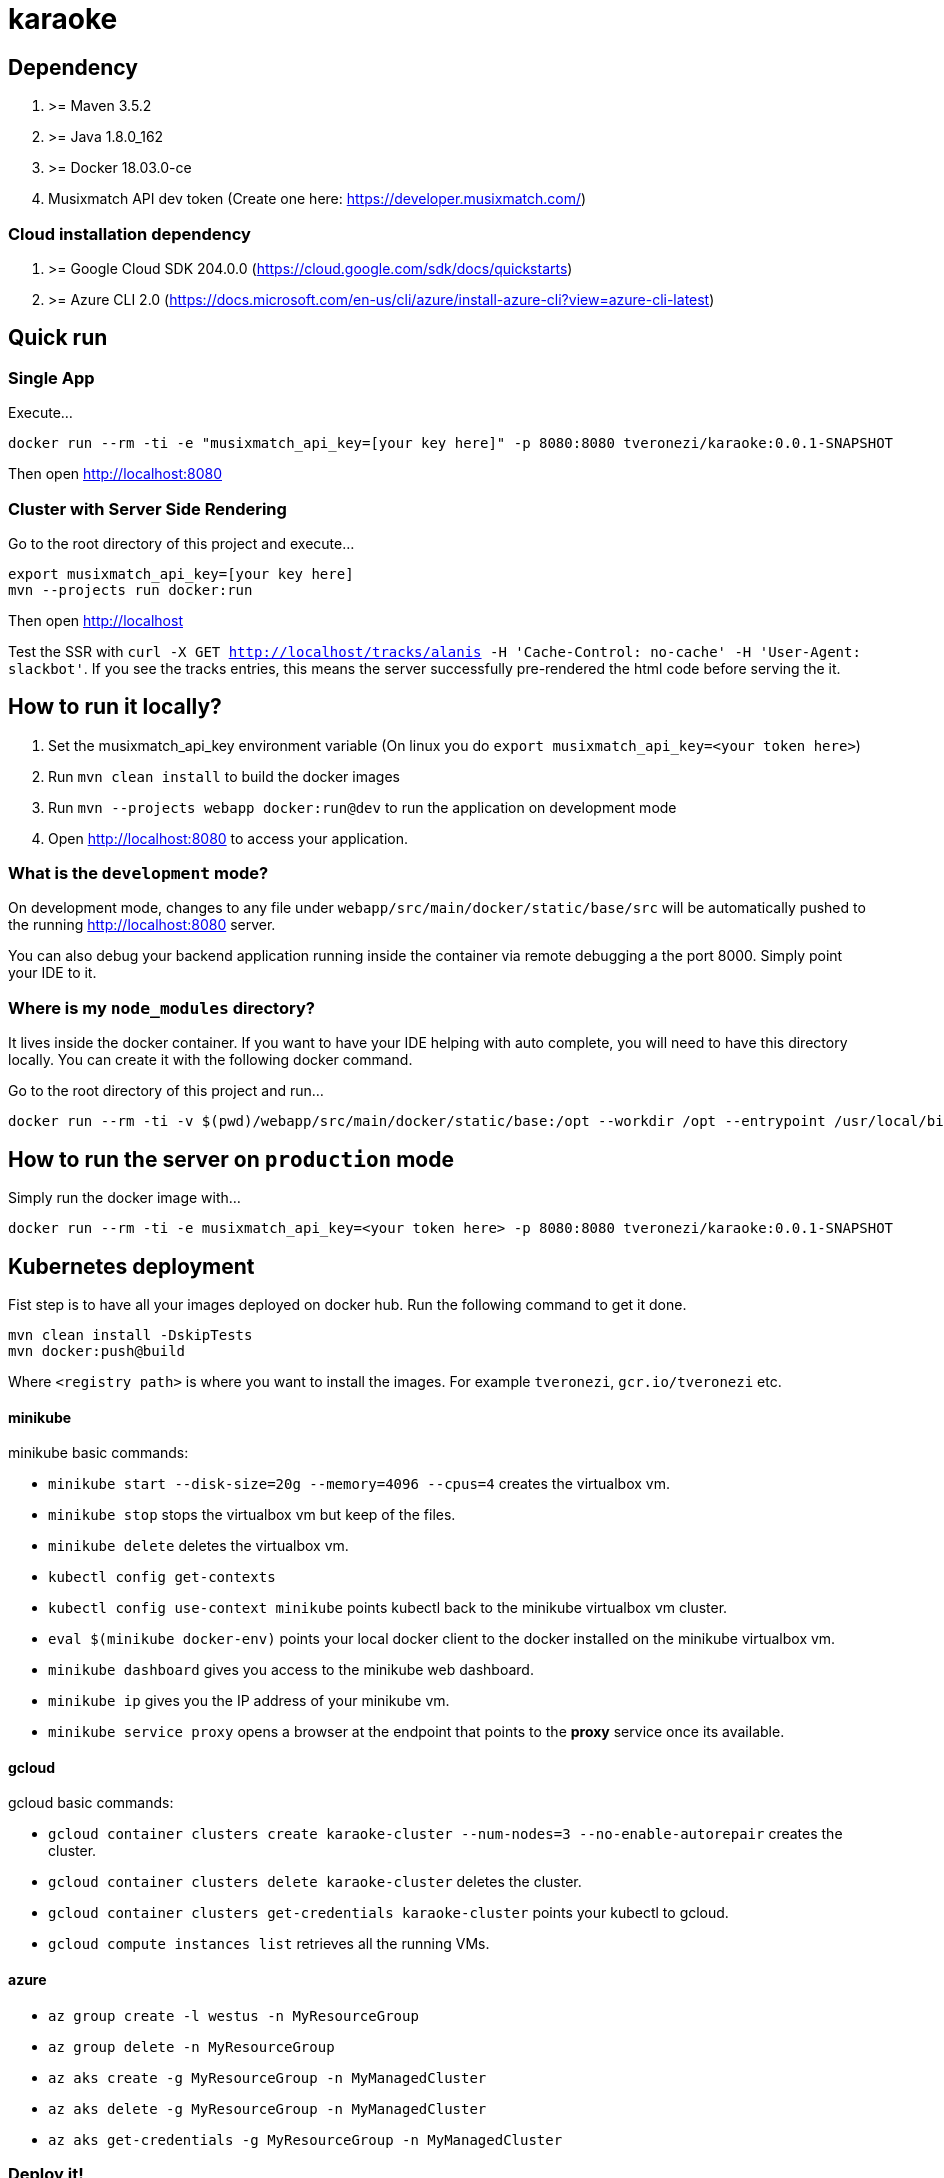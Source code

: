 = karaoke

== Dependency

1. >= Maven 3.5.2
1. >= Java 1.8.0_162
1. >= Docker 18.03.0-ce
1. Musixmatch API dev token (Create one here: https://developer.musixmatch.com/)

=== Cloud installation dependency

1. >= Google Cloud SDK 204.0.0 (https://cloud.google.com/sdk/docs/quickstarts)
1. >= Azure CLI 2.0 (https://docs.microsoft.com/en-us/cli/azure/install-azure-cli?view=azure-cli-latest)

== Quick run

=== Single App

Execute...

```
docker run --rm -ti -e "musixmatch_api_key=[your key here]" -p 8080:8080 tveronezi/karaoke:0.0.1-SNAPSHOT
```

Then open http://localhost:8080

=== Cluster with Server Side Rendering

Go to the root directory of this project and execute...

```
export musixmatch_api_key=[your key here]
mvn --projects run docker:run
```

Then open http://localhost

Test the SSR with `curl -X GET http://localhost/tracks/alanis -H 'Cache-Control: no-cache' -H 'User-Agent: slackbot'`.
If you see the tracks entries, this means the server successfully pre-rendered the html code before serving the it.

== How to run it locally?

1. Set the musixmatch_api_key environment variable (On linux you do `export musixmatch_api_key=<your token here>`)
1. Run `mvn clean install` to build the docker images
1. Run `mvn --projects webapp docker:run@dev` to run the application on development mode
1. Open http://localhost:8080 to access your application.

=== What is the `development` mode?

On development mode, changes to any file under `webapp/src/main/docker/static/base/src` will be automatically
pushed to the running http://localhost:8080 server.

You can also debug your backend application running inside the container via remote debugging a the port 8000.
Simply point your IDE to it.

=== Where is my `node_modules` directory?

It lives inside the docker container. If you want to have your IDE helping with auto complete,
you will need to have this directory locally. You can create it with the following docker command.

Go to the root directory of this project and run...

```
docker run --rm -ti -v $(pwd)/webapp/src/main/docker/static/base:/opt --workdir /opt --entrypoint /usr/local/bin/npm node:8.11.1 install
```

== How to run the server on `production` mode

Simply run the docker image with...

```
docker run --rm -ti -e musixmatch_api_key=<your token here> -p 8080:8080 tveronezi/karaoke:0.0.1-SNAPSHOT
```

== Kubernetes deployment

Fist step is to have all your images deployed on docker hub. Run the following command to get it done.

```
mvn clean install -DskipTests
mvn docker:push@build
```

Where `<registry path>` is where you want to install the images. For example `tveronezi`, `gcr.io/tveronezi` etc.

==== minikube

minikube basic commands:

* `minikube start --disk-size=20g --memory=4096 --cpus=4` creates the virtualbox vm.
* `minikube stop` stops the virtualbox vm but keep of the files.
* `minikube delete` deletes the virtualbox vm.
* `kubectl config get-contexts`
* `kubectl config use-context minikube` points kubectl back to the minikube virtualbox vm cluster.
* `eval $(minikube docker-env)` points your local docker client to the docker installed on the minikube virtualbox vm.
* `minikube dashboard` gives you access to the minikube web dashboard.
* `minikube ip` gives you the IP address of your minikube vm.
* `minikube service proxy` opens a browser at the endpoint that points to the *proxy* service once its available.

==== gcloud

gcloud basic commands:

* `gcloud container clusters create karaoke-cluster --num-nodes=3 --no-enable-autorepair` creates the cluster.
* `gcloud container clusters delete karaoke-cluster` deletes the cluster.
* `gcloud container clusters get-credentials karaoke-cluster` points your kubectl to gcloud.
* `gcloud compute instances list` retrieves all the running VMs.

==== azure

* `az group create -l westus -n MyResourceGroup`
* `az group delete -n MyResourceGroup`
* `az aks create -g MyResourceGroup -n MyManagedCluster`
* `az aks delete -g MyResourceGroup -n MyManagedCluster`
* `az aks get-credentials -g MyResourceGroup -n MyManagedCluster`

=== Deploy it!

* `mvn --projects kubernetes fabric8:deploy`

===== These are some useful kubernetes commands:

* `kubectl get deployments` retrieves all the deployments.
* `kubectl get services` retrieves all the services.
* `kubectl get pods` retrieves all the pods.
* `kubectl delete services,deployments,pods --all` deletes everything installed on your kubernetes cluster.
* `kubectl create -f kubernetes/.` install all the deployment and services under the kubernetes directory.
* `kubectl port-forward <pod name> 8080:3000` exposes the port 3000 from the pod on your localhost as port 8080. Now you can access your service via `http://localhost:8080/`.

== Resources

1. https://developer.musixmatch.com/documentation
